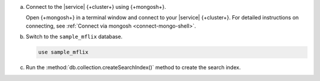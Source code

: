 a. Connect to the |service| {+cluster+} using {+mongosh+}.

   Open {+mongosh+} in a terminal window and connect to your |service|
   {+cluster+}. For detailed instructions on connecting, see
   :ref:`Connect via mongosh <connect-mongo-shell>`.

#. Switch to the ``sample_mflix`` database.

   .. code-block:: shell

      use sample_mflix

#. Run the :method:`db.collection.createSearchIndex()` method to create the search index.

.. tabs::

   .. tab:: autocomplete
      :tabid: autocomplete

      The following command creates an autocomplete index on the ``plot`` field.

      .. code-block:: shell

         db.movies.createSearchIndex(
           "partial-match-tutorial",
           {
             "mappings": {
               "fields": {
                 "plot": {
                   "type": "autocomplete"
                 }
               }
             }
           }
         )

   .. tab:: string
      :tabid: string

      The following command creates a string index on the ``plot`` field.

      .. code-block:: shell

        db.movies.createSearchIndex(
          "partial-match-tutorial",
          {
            "mappings": {
              "fields": {
                "plot": {
                  "type": "string"
                }
              }
            }
          }
        )

